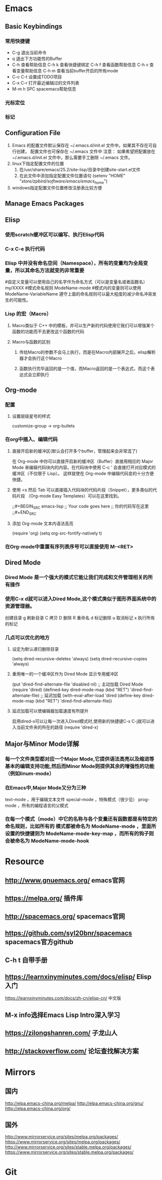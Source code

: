 * Emacs
** Basic Keybindings
*** 常用快捷键
   - C-g        退出当前命令
   - q          退出下方功能性的Buffer
   - C-h        查看帮助信息
     C-h k      查看快捷键绑定
     C-h f      查看函数帮助信息
     C-h v      查看变量帮助信息
     C-h m      查看当前buffer开启的所有mode
   - C-c C-t    设置成TODO项目
   - C-x C-r    打开最近编辑过的文件列表
   - M-m h SPC  spacemacs帮助信息
*** 光标定位
*** 标记
** Configuration File
 1. Emacs 的配置文件默认保存在 ~/.emacs.d/init.el 文件中。如果其不存在可自行创建， 配置文件也可保存在 ~/.emacs 文件中
    注意： 如果希望把配置放在 ~/.emacs.d/init.el 文件中，那么需要手工删除 ~/.emacs 文件。
 2. linux下指定配置文件的位置
    1. 在/usr/share/emacs/25.2/site-lisp/目录中创建site-start.el文件
    2. 在此文件中添加指定配置文件位置语句
       (setenv "HOME" "/store/zpbird/software/emacs/emacs_home/")
 3. windows指定配置文件位置修改注册表比较方便
** Manage Emacs Packages
** Elisp
*** 使用scratch缓冲区可以编写、执行Elisp代码
*** C-x C-e 执行代码
*** Elisp 中并没有命名空间（Namespace），所有的变量均为全局变量，所以其命名方法就变的非常重要
#自定义变量可以使用自己的名字作为命名方式（可以是变量名或者函数名）
my/XXXX
#模式命名规则
ModeName-mode
#模式内的变量则可以使用
ModeName-VariableName
遵守上面的命名规则可以最大程度的减少命名冲突发生的可能性。
*** Lisp 的宏（Macro）
**** Macro类似于 C++ 中的模板，并可以生产新的代码使用它我们可以增强某个函数的功能而不去更改这个函数的代码
**** Macro与函数的区别
***** 传给Macro的参数不会马上执行，而是在Macro内部展开之后，elisp解析器才会执行这个Macro
***** 函数执行完毕返回的是一个值，而Macro返回的是一个表达式，而这个表达式会立即执行
** Org-mode 
*** 配置 
**** 设置层级星号的样式
customize-group -> org-bullets
*** 在org中插入、编辑代码
**** 直接开启新的缓冲区(默认会打开多个buffer，管理起来会非常混了)
在 Org-mode 中你可以直接开启新的缓冲区（Buffer）直接用相应的 Major Mode 来编辑代码块内的内容。在代码块中使用 C-c ' 会直接打开对应模式的缓冲区（不仅限于 Lisp）。
这样就使在 Org-mode 中编辑代码变的十分方便快捷。
**** 使用 <s 然后 Tab 可以直接插入代码块的代码片段（Snippet），更多类似的代码片段 （Org-mode Easy Templates）可以在这里找到。
;;#+BEGIN_SRC emacs-lisp
;; Your code goes here
;; 你的代码写在这里
;;#+END_SRC
**** 添加 Org-mode 文本内语法高亮
(require 'org)
(setq org-src-fontify-natively t)
*** 在Org-mode中重置有序列表序号可以直接使用 M-<RET>
** Dired Mode
*** Dired Mode 是一个强大的模式它能让我们完成和文件管理相关的所有操作
*** 使用C-x d就可以进入Dired Mode,这个模式类似于图形界面系统中的资源管理器。
创建目录
g 刷新目录
C 拷贝
D 删除
R 重命名
d 标记删除
u 取消标记
x 执行所有的标记
*** 几点可以优化的地方
**** 设定为默认递归删除目录
(setq dired-recursive-deletes 'always)
(setq dired-recursive-copies 'always)
**** 重用唯一的一个缓冲区作为 Dired Mode 显示专用缓冲区 
(put 'dired-find-alternate-file 'disabled nil)
;; 主动加载 Dired Mode
(require 'dired)
(defined-key dired-mode-map (kbd "RET") 'dired-find-alternate-file)
;; 延迟加载
(with-eval-after-load 'dired
(define-key dired-mode-map (kbd "RET") 'dired-find-alternate-file))
**** 延迟加载可以使编辑器加载速度有所提升
启用dired-x可以让每一次进入Dired模式时,使用新的快捷键C-x C-j就可以进入当前文件夹的所在的路径
(require 'dired-x)
** Major与Minor Mode详解
*** 每一个文件类型都对应一个Major Mode,它提供语法高亮以及缩进等基本的编辑支持功能,然后而Minor Mode则提供其余的增强性的功能（例如linum-mode）
*** 在Emacs中,Major Mode又分为三种
text-mode ，用于编辑文本文件
special-mode ，特殊模式（很少见）
prog-mode ，所有的编程语言的父模式
*** 在每一个模式（mode）中它的名称与各个变量还有函数都是有特定的命名规则，比如所有的 模式都被命名为 ModeName-mode ，里面所设置的快捷键则为 ModeName-mode-key-map ，而所有的钩子则会被命名为 ModeName-mode-hook
* Resource
** http://www.gnuemacs.org/ emacs官网
** https://melpa.org/ 插件库
** http://spacemacs.org/ spacemacs官网
** https://github.com/syl20bnr/spacemacs spacemacs官方github
** C-h t 自带手册
** https://learnxinyminutes.com/docs/elisp/ Elisp入门
https://learnxinyminutes.com/docs/zh-cn/elisp-cn/ 中文版
** M-x info选择Emacs Lisp Intro深入学习
** https://zilongshanren.com/ 子龙山人
** http://stackoverflow.com/ 论坛查找解决方案
* Mirrors
** 国内
http://elpa.emacs-china.org/melpa/
http://elpa.emacs-china.org/gnu/
http://elpa.emacs-china.org/org/
** 国外
http://www.mirrorservice.org/sites/melpa.org/packages/
https://www.mirrorservice.org/sites/melpa.org/packages/
http://www.mirrorservice.org/sites/stable.melpa.org/packages/
https://www.mirrorservice.org/sites/stable.melpa.org/packages/
* Git
